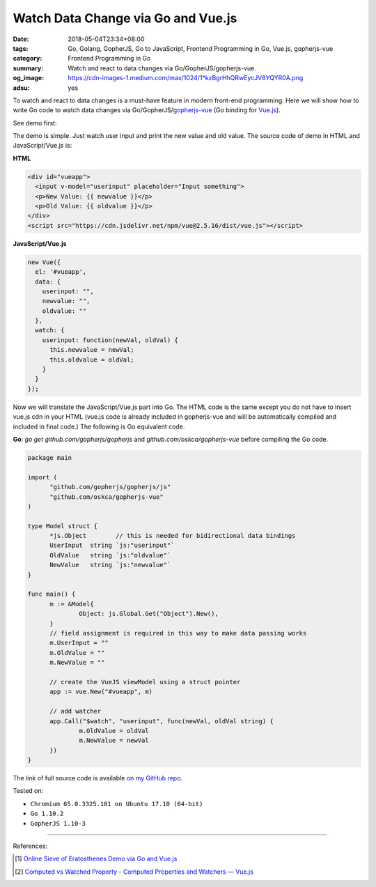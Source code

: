 Watch Data Change via Go and Vue.js
###################################

:date: 2018-05-04T23:34+08:00
:tags: Go, Golang, GopherJS, Go to JavaScript, Frontend Programming in Go,
       Vue.js, gopherjs-vue
:category: Frontend Programming in Go
:summary: Watch and react to data changes via Go/GopherJS/gopherjs-vue.
:og_image: https://cdn-images-1.medium.com/max/1024/1*kzBgrHhQRwEycJV8YQYR0A.png
:adsu: yes

To watch and react to data changes is a must-have feature in modern front-end
programming. Here we will show how to write Go code to watch data changes via
Go/GopherJS/gopherjs-vue_ (Go binding for Vue.js_).

See demo first:

.. raw:: html

  <div id="vueapp" style="background: aqua; padding: .5rem;">
    <input v-model="userinput" placeholder="Input something">
    <p>New Value: {{ newvalue }}</p>
    <p>Old Value: {{ oldvalue }}</p>
  </div>
  <script src="https://cdn.jsdelivr.net/npm/vue@2.5.16/dist/vue.js"></script>
  <script>
  new Vue({
    el: '#vueapp',
    data: {
      userinput: "",
      newvalue: "",
      oldvalue: ""
    },
    watch: {
      userinput: function(newVal, oldVal) {
        this.newvalue = newVal;
        this.oldvalue = oldVal;
      }
    }
  });
  </script>

The demo is simple. Just watch user input and print the new value and old value.
The source code of demo in HTML and JavaScript/Vue.js is:

**HTML**

.. code-block:: html

  <div id="vueapp">
    <input v-model="userinput" placeholder="Input something">
    <p>New Value: {{ newvalue }}</p>
    <p>Old Value: {{ oldvalue }}</p>
  </div>
  <script src="https://cdn.jsdelivr.net/npm/vue@2.5.16/dist/vue.js"></script>

**JavaScript/Vue.js**

.. code-block:: javascript

  new Vue({
    el: '#vueapp',
    data: {
      userinput: "",
      newvalue: "",
      oldvalue: ""
    },
    watch: {
      userinput: function(newVal, oldVal) {
        this.newvalue = newVal;
        this.oldvalue = oldVal;
      }
    }
  });

Now we will translate the JavaScript/Vue.js part into Go. The HTML code is the
same except you do not have to insert vue.js cdn in your HTML (vue.js code is
already included in gopherjs-vue and will be automatically compiled and included
in final code.) The following is Go equivalent code.

**Go**: *go get* *github.com/gopherjs/gopherjs* and
*github.com/oskca/gopherjs-vue* before compiling the Go code.

.. code-block:: go

  package main

  import (
  	"github.com/gopherjs/gopherjs/js"
  	"github.com/oskca/gopherjs-vue"
  )

  type Model struct {
  	*js.Object        // this is needed for bidirectional data bindings
  	UserInput  string `js:"userinput"`
  	OldValue   string `js:"oldvalue"`
  	NewValue   string `js:"newvalue"`
  }

  func main() {
  	m := &Model{
  		Object: js.Global.Get("Object").New(),
  	}
  	// field assignment is required in this way to make data passing works
  	m.UserInput = ""
  	m.OldValue = ""
  	m.NewValue = ""

  	// create the VueJS viewModel using a struct pointer
  	app := vue.New("#vueapp", m)

  	// add watcher
  	app.Call("$watch", "userinput", func(newVal, oldVal string) {
  		m.OldValue = oldVal
  		m.NewValue = newVal
  	})
  }

The link of full source code is available `on my GitHub repo`_.

.. adsu:: 2

Tested on:

- ``Chromium 65.0.3325.181 on Ubuntu 17.10 (64-bit)``
- ``Go 1.10.2``
- ``GopherJS 1.10-3``

----

References:

.. [1] `Online Sieve of Eratosthenes Demo via Go and Vue.js <{filename}sieve-of-eratosthenes-via-gopherjs-vue%en.rst>`_
.. [2] `Computed vs Watched Property - Computed Properties and Watchers — Vue.js <https://vuejs.org/v2/guide/computed.html#Computed-vs-Watched-Property>`_

.. _gopherjs-vue: https://github.com/oskca/gopherjs-vue
.. _Vue.js: https://vuejs.org/
.. _on my GitHub repo: https://github.com/siongui/frontend-programming-in-go/tree/master/031-watch-data-change-gopherjs-vue
